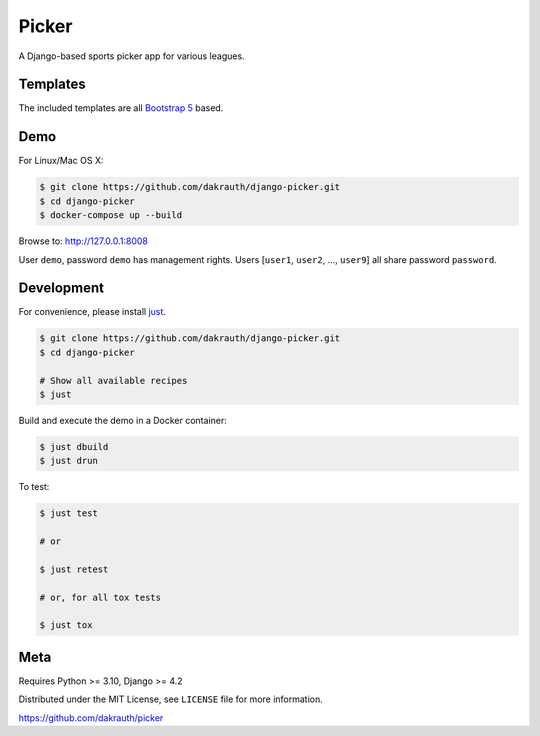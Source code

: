 Picker
======

.. image:: https://github.com/dakrauth/picker/workflows/Test/badge.svg
    :target: https://github.com/dakrauth/picker/actions

A Django-based sports picker app for various leagues.

Templates
---------

The included templates are all `Bootstrap 5 <http://getbootstrap.com/>`_ based.

Demo
----

For Linux/Mac OS X:

.. code-block:: bash

    $ git clone https://github.com/dakrauth/django-picker.git
    $ cd django-picker
    $ docker-compose up --build

Browse to: http://127.0.0.1:8008

User ``demo``, password ``demo`` has management rights. Users [``user1``, ``user2``, ..., ``user9``]
all share password ``password``.

Development
-----------

For convenience, please install `just <https://github.com/casey/just>`_.

.. code-block:: bash

    $ git clone https://github.com/dakrauth/django-picker.git
    $ cd django-picker

    # Show all available recipes
    $ just

Build and execute the demo in a Docker container:

.. code-block:: bash

    $ just dbuild
    $ just drun

To test:

.. code-block:: bash

    $ just test

    # or

    $ just retest

    # or, for all tox tests

    $ just tox

Meta
----

Requires Python >= 3.10, Django >= 4.2

Distributed under the MIT License, see ``LICENSE`` file for more information.

https://github.com/dakrauth/picker
